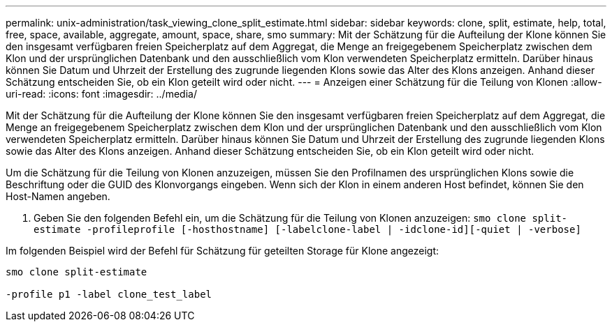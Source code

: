 ---
permalink: unix-administration/task_viewing_clone_split_estimate.html 
sidebar: sidebar 
keywords: clone, split, estimate, help, total, free, space, available, aggregate, amount, space, share, smo 
summary: Mit der Schätzung für die Aufteilung der Klone können Sie den insgesamt verfügbaren freien Speicherplatz auf dem Aggregat, die Menge an freigegebenem Speicherplatz zwischen dem Klon und der ursprünglichen Datenbank und den ausschließlich vom Klon verwendeten Speicherplatz ermitteln. Darüber hinaus können Sie Datum und Uhrzeit der Erstellung des zugrunde liegenden Klons sowie das Alter des Klons anzeigen. Anhand dieser Schätzung entscheiden Sie, ob ein Klon geteilt wird oder nicht. 
---
= Anzeigen einer Schätzung für die Teilung von Klonen
:allow-uri-read: 
:icons: font
:imagesdir: ../media/


[role="lead"]
Mit der Schätzung für die Aufteilung der Klone können Sie den insgesamt verfügbaren freien Speicherplatz auf dem Aggregat, die Menge an freigegebenem Speicherplatz zwischen dem Klon und der ursprünglichen Datenbank und den ausschließlich vom Klon verwendeten Speicherplatz ermitteln. Darüber hinaus können Sie Datum und Uhrzeit der Erstellung des zugrunde liegenden Klons sowie das Alter des Klons anzeigen. Anhand dieser Schätzung entscheiden Sie, ob ein Klon geteilt wird oder nicht.

Um die Schätzung für die Teilung von Klonen anzuzeigen, müssen Sie den Profilnamen des ursprünglichen Klons sowie die Beschriftung oder die GUID des Klonvorgangs eingeben. Wenn sich der Klon in einem anderen Host befindet, können Sie den Host-Namen angeben.

. Geben Sie den folgenden Befehl ein, um die Schätzung für die Teilung von Klonen anzuzeigen:
`smo clone split-estimate -profileprofile [-hosthostname] [-labelclone-label | -idclone-id][-quiet | -verbose]`


Im folgenden Beispiel wird der Befehl für Schätzung für geteilten Storage für Klone angezeigt:

[listing]
----
smo clone split-estimate

-profile p1 -label clone_test_label
----
